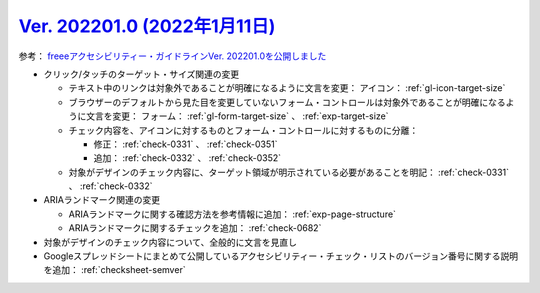 .. _ver-202201-0:

*********************************************************************************************
`Ver. 202201.0 (2022年1月11日) <https://github.com/freee/a11y-guidelines/releases/202201.0>`_
*********************************************************************************************

参考： `freeeアクセシビリティー・ガイドラインVer. 202201.0を公開しました <https://developers.freee.co.jp/entry/a11y-guidelines-202201.0>`_

*  クリック/タッチのターゲット・サイズ関連の変更

   -  テキスト中のリンクは対象外であることが明確になるように文言を変更： アイコン： :ref:`gl-icon-target-size`
   -  ブラウザーのデフォルトから見た目を変更していないフォーム・コントロールは対象外であることが明確になるように文言を変更： フォーム： :ref:`gl-form-target-size` 、 :ref:`exp-target-size`
   -  チェック内容を、アイコンに対するものとフォーム・コントロールに対するものに分離：

      -  修正： :ref:`check-0331` 、 :ref:`check-0351`
      -  追加： :ref:`check-0332` 、 :ref:`check-0352`

   -  対象がデザインのチェック内容に、ターゲット領域が明示されている必要があることを明記： :ref:`check-0331` 、 :ref:`check-0332`

*  ARIAランドマーク関連の変更

   -  ARIAランドマークに関する確認方法を参考情報に追加： :ref:`exp-page-structure`
   -  ARIAランドマークに関するチェックを追加： :ref:`check-0682`

*  対象がデザインのチェック内容について、全般的に文言を見直し
*  Googleスプレッドシートにまとめて公開しているアクセシビリティー・チェック・リストのバージョン番号に関する説明を追加： :ref:`checksheet-semver`
